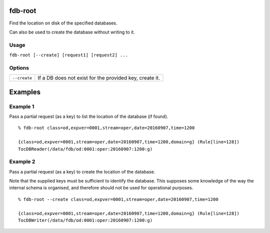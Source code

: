 fdb-root
========

Find the location on disk of the specified databases.

Can also be used to create the database without writing to it.

Usage
-----

``fdb-root [--create] [request1] [request2] ...``

Options
-------

+----------------------------------------+---------------------------------------------------------------------------------------------------------------------+
| ``--create``                           | If a DB does not exist for the provided key, create it.                                                             |
+----------------------------------------+---------------------------------------------------------------------------------------------------------------------+

Examples
========

Example 1
---------

Pass a partial request (as a key) to list the location of the database (if found).
::

  % fdb-root class=od,expver=0001,stream=oper,date=20160907,time=1200

  {class=od,expver=0001,stream=oper,date=20160907,time=1200,domain=g} (Rule[line=128])
  TocDBReader(/data/fdb/od:0001:oper:20160907:1200:g)

Example 2
---------

Pass a partial request (as a key) to create the location of the database. 

Note that the supplied keys must be sufficient to identify the database. This supposes some knowledge of the way the internal schema is organised, and therefore should not be used for operational purposes.
::
  
  % fdb-root --create class=od,expver=0001,stream=oper,date=20160907,time=1200

  {class=od,expver=0001,stream=oper,date=20160907,time=1200,domain=g} (Rule[line=128])
  TocDBWriter(/data/fdb/od:0001:oper:20160907:1200:g)